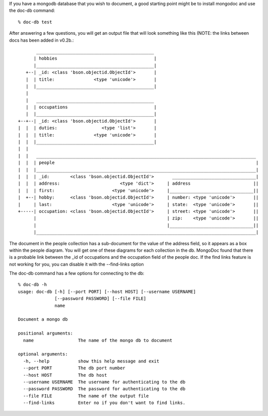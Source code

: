 
If you have a mongodb database that you wish to document, a good
starting point might be to install mongodoc and use the doc-db
command::

    % doc-db test

After answering a few questions, you will get an output file that
will look something like this (NOTE:  the links between docs has
been added in v0.2b.::


           _____________________________________________
          | hobbies                                     |
          |_____________________________________________|
       +--| _id: <class 'bson.objectid.ObjectId'>       |
       |  | title:               <type 'unicode'>       |
       |  |_____________________________________________|
       |  
       |   _____________________________________________
       |  | occupations                                 |
       |  |_____________________________________________|
    +--+--| _id: <class 'bson.objectid.ObjectId'>       |
    |  |  | duties:                 <type 'list'>       |
    |  |  | title:               <type 'unicode'>       |
    |  |  |_____________________________________________|
    |  |  
    |  |   ____________________________________________________________________________________
    |  |  | people                                                                             |
    |  |  |____________________________________________________________________________________|
    |  |  | _id:        <class 'bson.objectid.ObjectId'>       ________________________________|
    |  |  | address:                       <type 'dict'>     | address                        ||
    |  |  | first:                      <type 'unicode'>     |________________________________||
    |  +--| hobby:      <class 'bson.objectid.ObjectId'>     | number: <type 'unicode'>       ||
    |     | last:                       <type 'unicode'>     | state:  <type 'unicode'>       ||
    +-----| occupation: <class 'bson.objectid.ObjectId'>     | street: <type 'unicode'>       ||
          |                                                  | zip:    <type 'unicode'>       ||
          |                                                  |________________________________||
          |____________________________________________________________________________________|
      

The document in the people collection has a sub-document for
the value of the address field, so it appears as a box within 
the people diagram. You will get one of these diagrams for each
collection in the db.  MongoDoc found that there is a probable
link between the _id of occupations and the occupation field
of the people doc.  If the find links feature is not working
for you, you can disable it with the --find-links option

The doc-db command has a few options for connecting to the db::

    % doc-db -h                
    usage: doc-db [-h] [--port PORT] [--host HOST] [--username USERNAME]
                  [--password PASSWORD] [--file FILE]
                  name

    Document a mongo db

    positional arguments:
      name                 The name of the mongo db to document

    optional arguments:
      -h, --help           show this help message and exit
      --port PORT          The db port number
      --host HOST          The db host
      --username USERNAME  The username for authenticating to the db
      --password PASSWORD  The password for authenticating to the db
      --file FILE          The name of the output file
      --find-links         Enter no if you don't want to find links.

